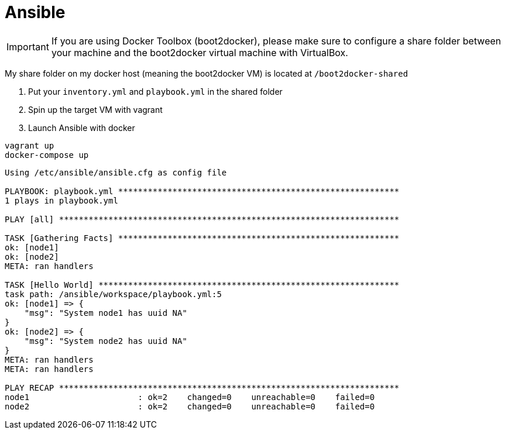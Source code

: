 = Ansible

IMPORTANT: If you are using Docker Toolbox (boot2docker),
please make sure to configure a share folder between
your machine and the boot2docker virtual machine with VirtualBox.

My share folder on my docker host (meaning the boot2docker VM) is located at `/boot2docker-shared`

. Put your `inventory.yml` and `playbook.yml` in the shared folder
. Spin up the target VM with vagrant
. Launch Ansible with docker

----
vagrant up
docker-compose up
----

----
Using /etc/ansible/ansible.cfg as config file

PLAYBOOK: playbook.yml *********************************************************
1 plays in playbook.yml

PLAY [all] *********************************************************************

TASK [Gathering Facts] *********************************************************
ok: [node1]
ok: [node2]
META: ran handlers

TASK [Hello World] *************************************************************
task path: /ansible/workspace/playbook.yml:5
ok: [node1] => {
    "msg": "System node1 has uuid NA"
}
ok: [node2] => {
    "msg": "System node2 has uuid NA"
}
META: ran handlers
META: ran handlers

PLAY RECAP *********************************************************************
node1                      : ok=2    changed=0    unreachable=0    failed=0
node2                      : ok=2    changed=0    unreachable=0    failed=0
----
